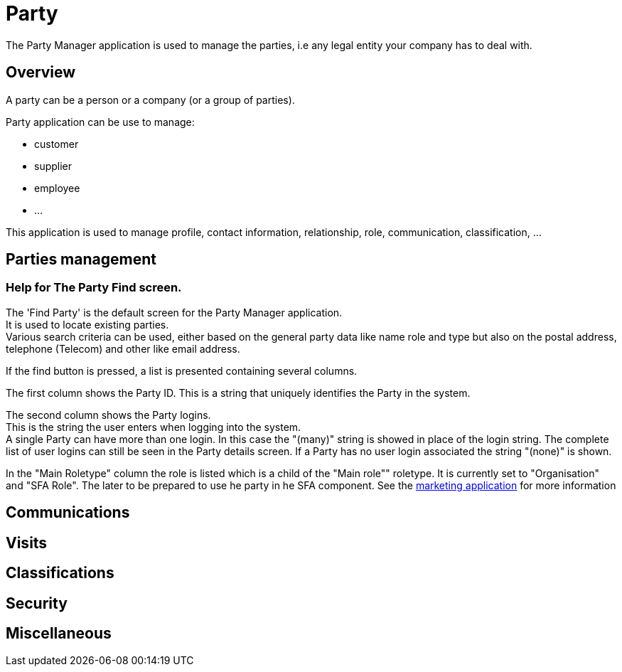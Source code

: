 ////
Licensed to the Apache Software Foundation (ASF) under one
or more contributor license agreements.  See the NOTICE file
distributed with this work for additional information
regarding copyright ownership.  The ASF licenses this file
to you under the Apache License, Version 2.0 (the
"License"); you may not use this file except in compliance
with the License.  You may obtain a copy of the License at

http://www.apache.org/licenses/LICENSE-2.0

Unless required by applicable law or agreed to in writing,
software distributed under the License is distributed on an
"AS IS" BASIS, WITHOUT WARRANTIES OR CONDITIONS OF ANY
KIND, either express or implied.  See the License for the
specific language governing permissions and limitations
under the License.
////
= Party

The Party Manager application is used to manage the parties, i.e any legal entity your company has to deal with.

== Overview
A party can be a person or a company (or a group of parties).

Party application can be use to manage:

* customer
* supplier
* employee
* ...

This application is used to manage profile, contact information, relationship, role, communication, classification, ...

== Parties management

=== Help for The Party Find screen.
The 'Find Party' is the default screen for the Party Manager application. +
It is used to locate existing parties. +
Various search criteria can be used, either based on the general party data like name role and type
but also on the postal address, telephone (Telecom) and other like email address.

If the find button is pressed, a list is presented containing several columns.

The first column shows the Party ID.
This is a string that uniquely identifies the Party in the system.

The second column shows the Party logins. +
This is the string the user enters when logging into the system. +
A single Party can have more than one login.
In this case the "(many)" string is showed in place of the login string.
The complete list of user logins can still be seen in the Party details screen.
If a Party has no user login associated the string "(none)" is shown.

In the "Main Roletype" column the role is listed which is a child of the "Main role"" roletype.
It is currently set to "Organisation" and "SFA Role". The later to be prepared to use he party in he SFA component.
See the <<_marketing,marketing application>> for more information


== Communications

== Visits

== Classifications

== Security

== Miscellaneous